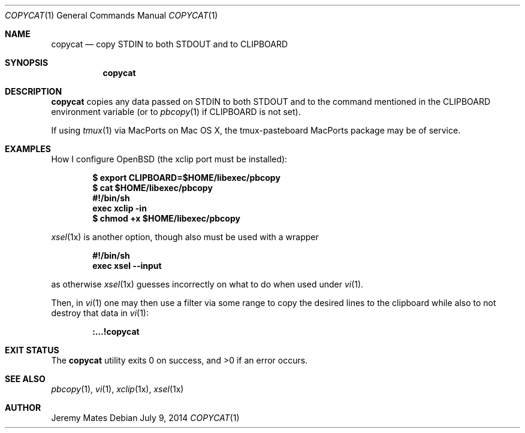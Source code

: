 .Dd $Mdocdate: July  9 2014 $
.Dt COPYCAT 1
.nh
.Os
.Sh NAME
.Nm copycat
.Nd copy STDIN to both STDOUT and to CLIPBOARD
.Sh SYNOPSIS
.Nm copycat
.Sh DESCRIPTION
.Nm
copies any data passed on STDIN to both STDOUT and to the command mentioned in the CLIPBOARD environment variable (or to
.Xr pbcopy 1
if CLIPBOARD is not set).
.Pp
If using
.Xr tmux 1
via MacPorts on Mac OS X, the tmux-pasteboard MacPorts package may be of service.
.Sh EXAMPLES
How I configure OpenBSD (the xclip port must be installed):
.Pp
.Dl $ export CLIPBOARD=$HOME/libexec/pbcopy
.Dl $ cat $HOME/libexec/pbcopy
.Dl #!/bin/sh
.Dl exec xclip -in
.Dl $ chmod +x $HOME/libexec/pbcopy
.Pp
.Xr xsel 1x
is another option, though also must be used with a wrapper
.Pp
.Dl #!/bin/sh
.Dl exec xsel --input
.Pp
as otherwise
.Xr xsel 1x
guesses incorrectly on what to do when used under
.Xr vi 1 .
.Pp
Then, in
.Xr vi 1
one may then use a filter via some range to copy the desired lines to the clipboard while also to not destroy that data in
.Xr vi 1 :
.Pp
.Dl :...!copycat
.Sh EXIT STATUS
.Ex -std copycat
.Sh SEE ALSO
.Xr pbcopy 1 ,
.Xr vi 1 ,
.Xr xclip 1x ,
.Xr xsel 1x
.Sh AUTHOR
.An Jeremy Mates

